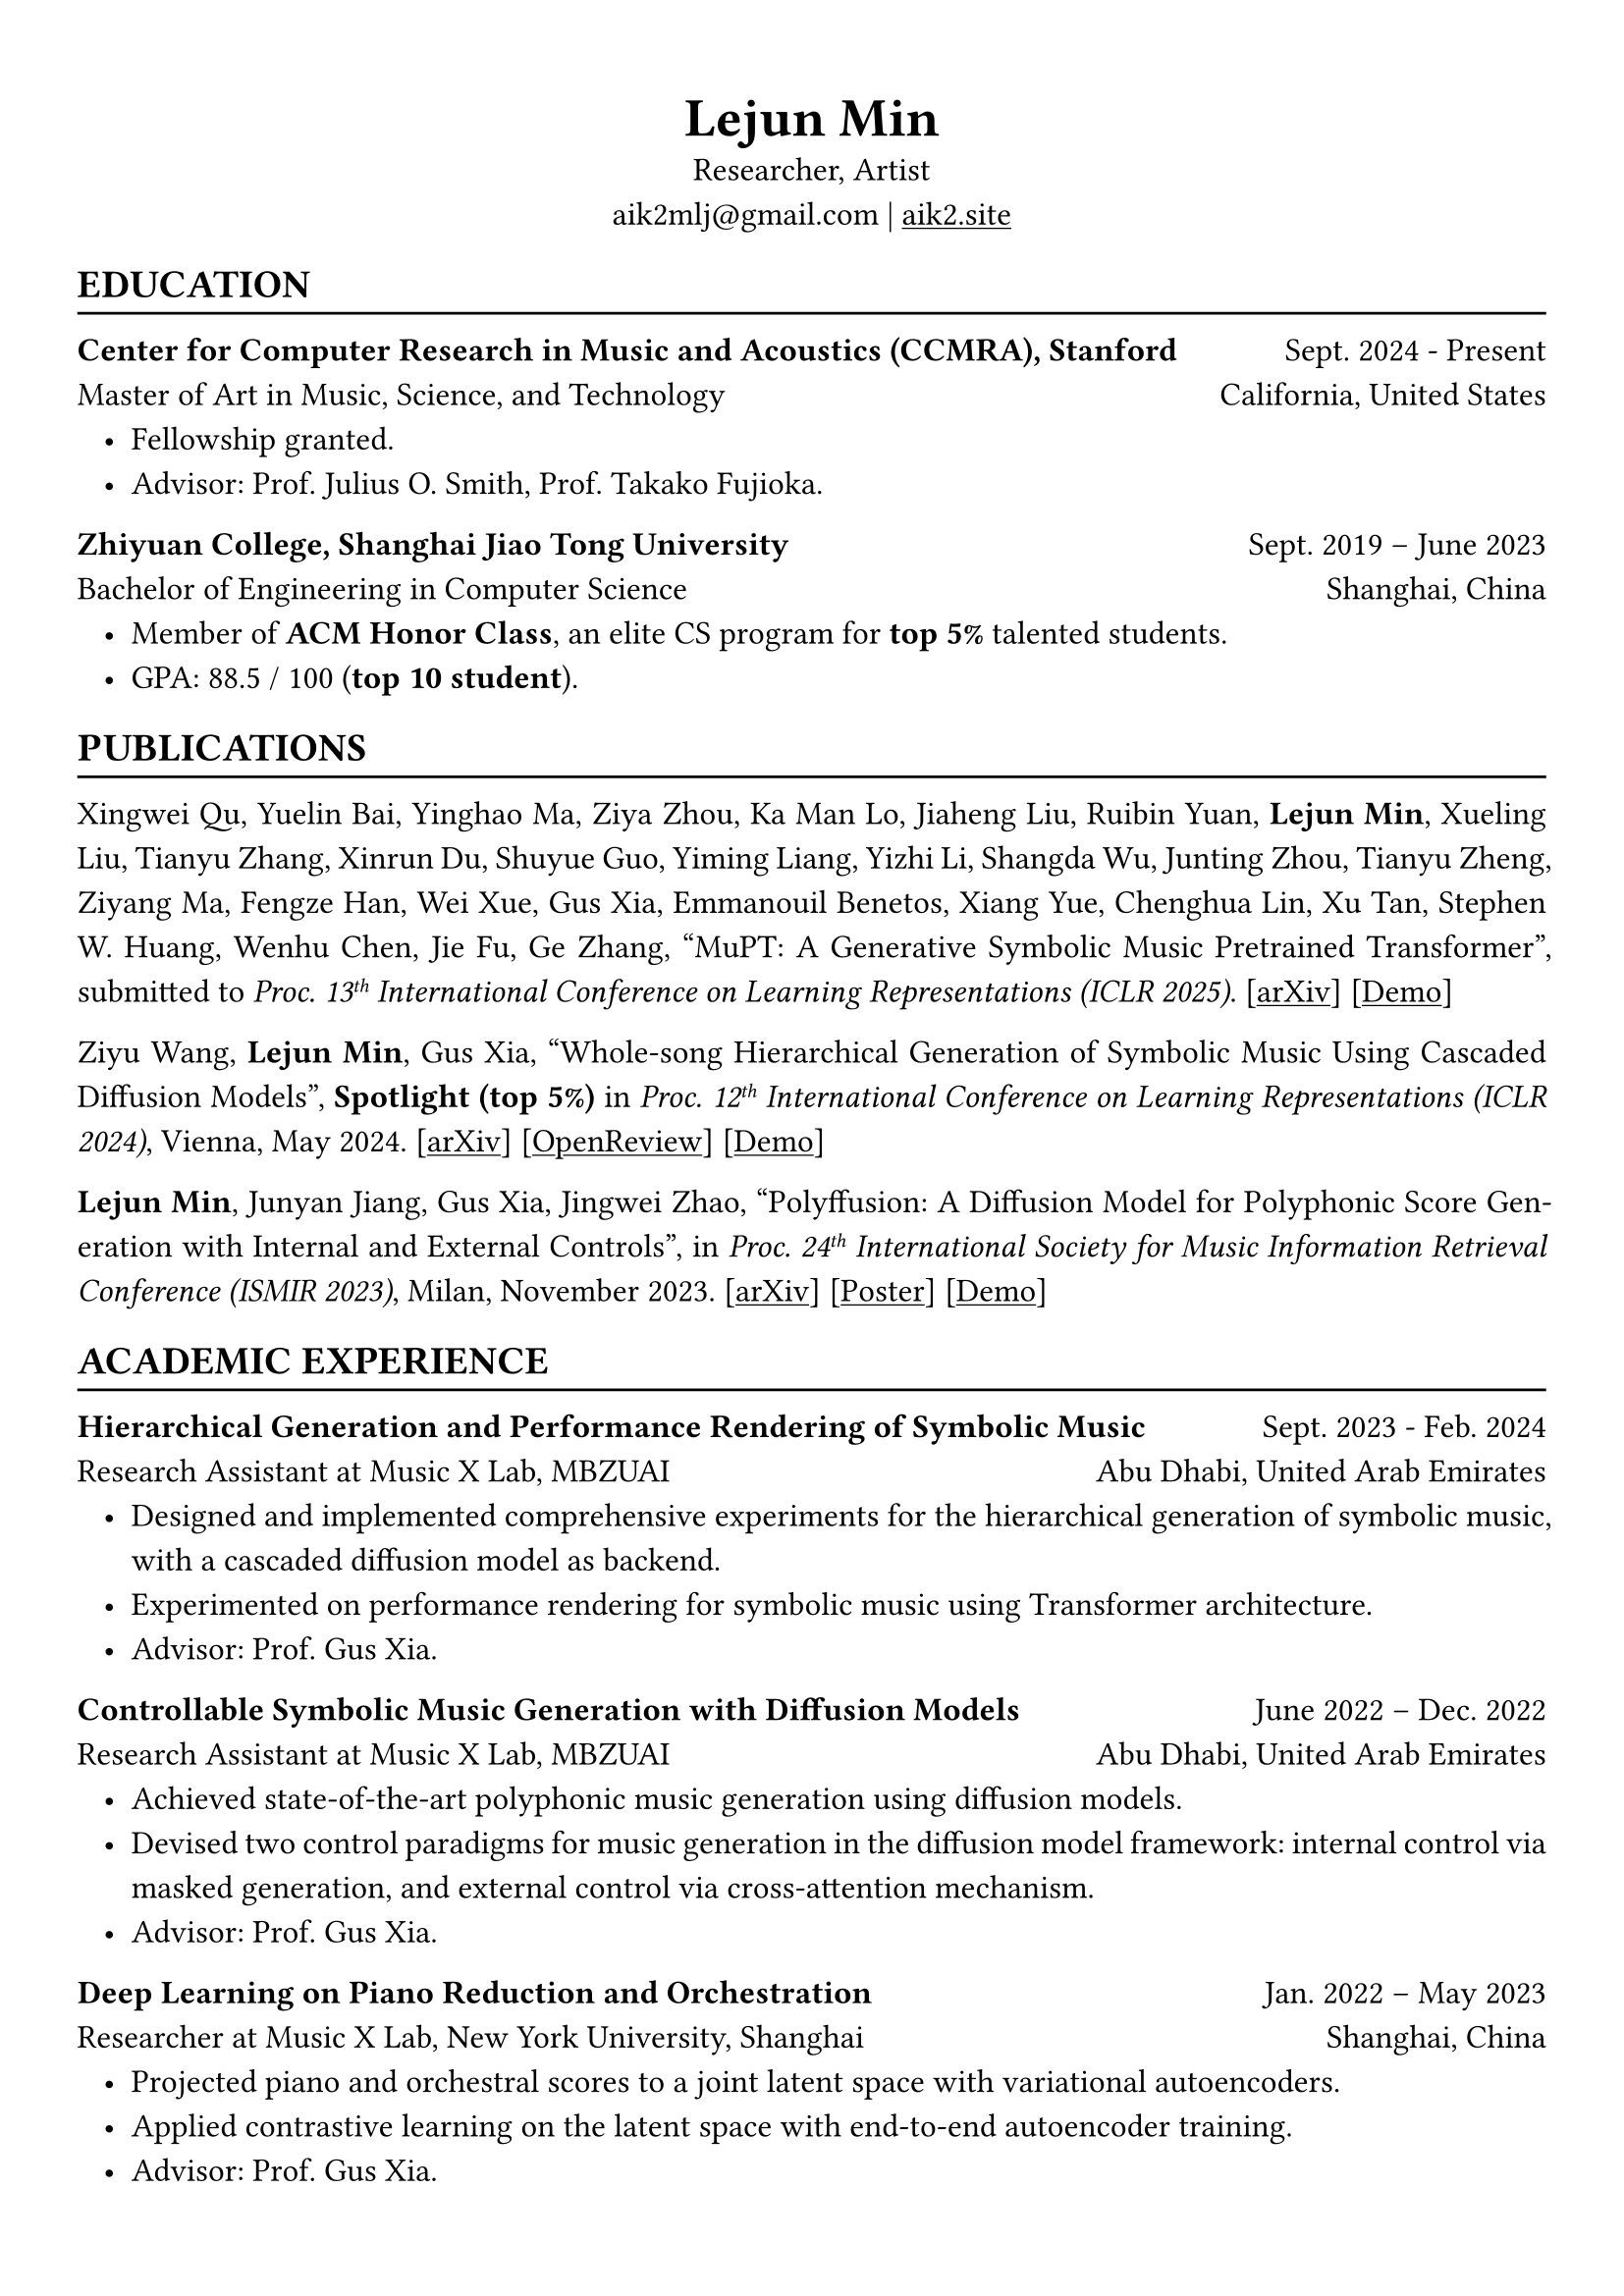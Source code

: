 #show heading: set text(font: "Linux Biolinum")
#show link: underline

// Uncomment the following lines to adjust the size of text
// The recommend resume text size is from `10pt` to `12pt`
#set text(
  size: 12pt,
)

// Feel free to change the margin below to best fit your own CV
#set page(
  margin: (x: 1cm, y: 1.3cm),
)

// For more customizable options, please refer to official reference: https://typst.app/docs/reference/

#set par(justify: true, leading: 0.7em)
#set list(indent: 0.8em)

#let chiline() = {v(-3pt); line(length: 100%); v(-5pt)}

#set align(center)
#text(size: 20pt)[*Lejun Min*] \
Researcher, Artist \
aik2mlj\@gmail.com | #link("https://aik2.site")[aik2.site]

#set align(left)
== EDUCATION
#chiline()

*Center for Computer Research in Music and Acoustics (CCMRA), Stanford* #h(1fr) Sept. 2024 - Present \
Master of Art in  Music, Science, and Technology #h(1fr) California, United States
- Fellowship granted.
- Advisor: Prof. Julius O. Smith, Prof. Takako Fujioka.

*Zhiyuan College, Shanghai Jiao Tong University* #h(1fr) Sept. 2019 -- June 2023 \
Bachelor of Engineering in Computer Science #h(1fr) Shanghai, China \
- Member of *ACM Honor Class*, an elite CS program for *top 5%* talented students.
- GPA: 88.5 / 100 (*top 10 student*).

== PUBLICATIONS
#chiline()

Xingwei Qu, Yuelin Bai, Yinghao Ma, Ziya Zhou, Ka Man Lo, Jiaheng Liu, Ruibin Yuan, *Lejun Min*, Xueling Liu, Tianyu Zhang, Xinrun Du, Shuyue Guo, Yiming Liang, Yizhi Li, Shangda Wu, Junting Zhou, Tianyu Zheng, Ziyang Ma, Fengze Han, Wei Xue, Gus Xia, Emmanouil Benetos, Xiang Yue, Chenghua Lin, Xu Tan, Stephen W. Huang, Wenhu Chen, Jie Fu, Ge Zhang, "MuPT: A Generative Symbolic Music Pretrained Transformer", submitted to _Proc. 13#super[th] International Conference on Learning Representations (ICLR 2025)_. [#link("https://arxiv.org/abs/2404.06393")[arXiv]] [#link("https://map-mupt.github.io/")[Demo]]

Ziyu Wang, *Lejun Min*, Gus Xia, "Whole-song Hierarchical Generation of Symbolic Music Using Cascaded Diffusion Models", *Spotlight (top 5%)* in _Proc. 12#super[th] International Conference on Learning Representations (ICLR 2024)_, Vienna, May 2024. [#link("https://arxiv.org/abs/2405.09901")[arXiv]] [#link("https://openreview.net/forum?id=sn7CYWyavh")[OpenReview]] [#link("https://wholesonggen.github.io/")[Demo]]

*Lejun Min*, Junyan Jiang, Gus Xia, Jingwei Zhao, "Polyffusion: A Diffusion Model for Polyphonic Score Generation with Internal and External Controls", in _Proc. 24#super[th] International Society for Music Information Retrieval Conference (ISMIR 2023)_, Milan, November 2023. [#link("https://arxiv.org/abs/2307.10304")[arXiv]] [#link("https://ismir2023program.ismir.net/poster_51.html")[Poster]] [#link("https://polyffusion.github.io/")[Demo]]


== ACADEMIC EXPERIENCE
#chiline()

*Hierarchical Generation and Performance Rendering of Symbolic Music* #h(1fr) Sept. 2023 - Feb. 2024 \
Research Assistant at Music X Lab, MBZUAI #h(1fr) Abu Dhabi, United Arab Emirates
- Designed and implemented comprehensive experiments for the hierarchical generation of symbolic music, with a cascaded diffusion model as backend.
- Experimented on performance rendering for symbolic music using Transformer architecture.
- Advisor: Prof. Gus Xia.

*Controllable Symbolic Music Generation with Diffusion Models* #h(1fr) June 2022 – Dec. 2022 \
Research Assistant at Music X Lab, MBZUAI #h(1fr) Abu Dhabi, United Arab Emirates
- Achieved state-of-the-art polyphonic music generation using diffusion models.
- Devised two control paradigms for music generation in the diffusion model framework: internal control via masked generation, and external control via cross-attention mechanism.
- Advisor: Prof. Gus Xia.

*Deep Learning on Piano Reduction and Orchestration* #h(1fr) Jan. 2022 – May 2023 \
Researcher at Music X Lab, New York University, Shanghai #h(1fr) Shanghai, China
- Projected piano and orchestral scores to a joint latent space with variational autoencoders.
- Applied contrastive learning on the latent space with end-to-end autoencoder training.
- Advisor: Prof. Gus Xia.

*Approximating Holant problems in 3-regular graphs* #h(1fr) Sept. 2021 – Dec. 2021 \
Researcher at John Hopcroft Center for Computer Science #h(1fr) Shanghai, China
- Constructed gadgets for approximation of Holant problems in 3-regular graphs.
- Applied complexity results from Ising Model to Holant problems by reduction.
- Advisor: Prof. Chihao Zhang.

== TEACHING
#chiline()

*Design and Analysis of Algorithms (AI2615)* #h(1fr) Spring 2022 \
Teaching Assistant at SJTU #h(1fr) Shanghai, China
- Prepared well-written standard answers for class assignments.
- Graded homework and final exam.
- Lecturer: Prof. Chihao Zhang.

*Principle and Practice of Computer Algorithms (CS1952)* #h(1fr) Summer 2021 \
Teaching Assistant at SJTU #h(1fr) Shanghai, China
- Designed a comprehensive ray tracing tutorial written in the Rust language. The #link("https://github.com/aik2mlj/raytracer-tutorial")[repository] received 100+ stars on GitHub.
- Designed algorithm programming tests for grading.
- Supervisor: Prof. Yong Yu.

== LANGUAGE PROFICIENCY
#chiline()
Mandarin Chinese (native), English (fluent), French (beginner) \
*TOEFL*: *112* (Reading *30*, Listening *30*, Speaking *24*, Writing *28*) \
*GRE*: Verbal *162*, Quantitative *170*, Writing *4.0*

== SKILLS
#chiline()

*Computer Science Skills*
- C, C++, Python, Java, Rust, Verilog, Git.
- Proficient in deep learning coding, strategies and frameworks.
- Experienced in designing compilers, architecture, and computer systems.
- Well-trained on computer graphics development.
- Linux and open-source software enthusiastic.
- Experienced in Unity game development and audio plugin development using JUCE framework.

*Musical Abilities*
- #link("https://chuck.stanford.edu/")[ChucK] (music programming language) developer.
- Guzheng (Chinese zither) Performance Level 10 (the highest nonprofessional level in China) qualified.
- Piano Performance Level 10 qualified.
- Singing Performance Level 6 qualified.
- Published an electronic music piece under Chinese Electronic Music (CEM) Records, one of the most prestigious electronic music labels in China.

*Artistic Capacities*
- Trained on pencil sketching and pastel painting.
- Well-versed in world literature. Amateur writer.
- Experienced in 3D modeling using Blender.

// == LEADERSHIP
// #chiline()
//
// *Zhihui Camp, Zhiyuan College* #h(1fr) Sept. 2020 \
// Group Leader #h(1fr) Shanghai, China
// - Led a team of 10 students in knowledge contests, volunteering and several social activities.
// - Ranked first among 12 groups from Zhiyuan College.
//
// *Zhiyuan Traditional Culture Festival* #h(1fr) May 2020 \
// Group Leader #h(1fr) Shanghai, China
// - Directed, filmed and edited an online traditional Chinese music ensemble.
// - Won the first prize.
//
// *Dongfang Lüzhou Soirée (Freshmen Welcome Party)* #h(1fr) Dec. 2019 \
// Performance Director #h(1fr) Shanghai, China
// - Directed an on-stage mime performance comprising dance, singing and interactive installations.
// - Won the Silver Prize among 7 groups.
